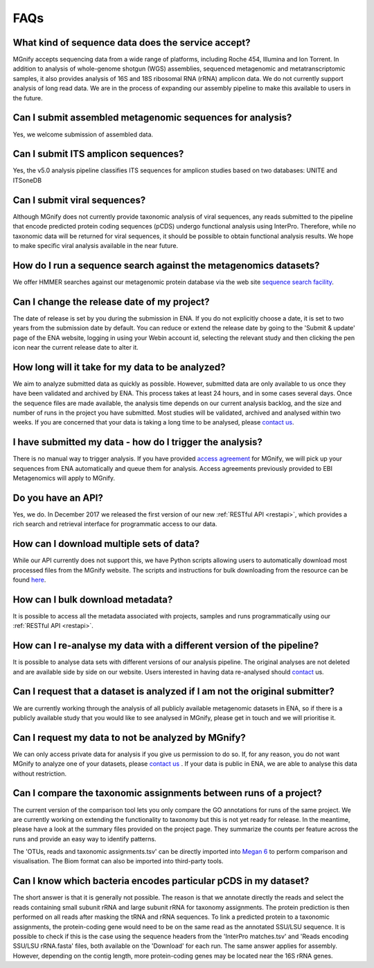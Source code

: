 .. _faq:

FAQs
=====

What kind of sequence data does the service accept?
---------------------------------------------------
MGnify accepts sequencing data from a wide range of platforms, including Roche 454, Illumina and Ion Torrent. In addition to analysis of whole-genome shotgun (WGS) assemblies, sequenced metagenomic and metatranscriptomic samples, it also provides analysis of 16S and 18S ribosomal RNA (rRNA) amplicon data. We do not currently support analysis of long read data. We are in the process of expanding our assembly pipeline to make this available to users in the future.

Can I submit assembled metagenomic sequences for analysis?
----------------------------------------------------------
Yes, we welcome submission of assembled data.

Can I submit ITS amplicon sequences?
------------------------------------
Yes, the v5.0 analysis pipeline classifies ITS sequences for amplicon studies based on two databases: UNITE and ITSoneDB

Can I submit viral sequences?
-----------------------------
Although MGnify does not currently provide taxonomic analysis of viral sequences, any reads submitted to the pipeline that encode predicted protein coding sequences (pCDS) undergo functional analysis using InterPro. Therefore, while no taxonomic data will be returned for viral sequences, it should be possible to obtain functional analysis results. We hope to make specific viral analysis available in the near future.

How do I run a sequence search against the metagenomics datasets?
-----------------------------------------------------------------
We offer HMMER searches against our metagenomic protein database via the web site `sequence search facility <https://www.ebi.ac.uk/metagenomics/sequence-search/search/phmmer>`_.

Can I change the release date of my project?
--------------------------------------------
The date of release is set by you during the submission in ENA. If you do not explicitly choose a date, it is set to two years from the submission date by default. You can reduce or extend the release date by going to the 'Submit & update' page of the ENA website, logging in using your Webin account id, selecting the relevant study and then clicking the pen icon near the current release date to alter it.

How long will it take for my data to be analyzed?
-------------------------------------------------
We aim to analyze submitted data as quickly as possible. However, submitted data are only available to us once they have been validated and archived by ENA. This process takes at least 24 hours, and in some cases several days. Once the sequence files are made available, the analysis time depends on our current analysis backlog, and the size and number of runs in the project you have submitted. Most studies will be validated, archived and analysed within two weeks. If you are concerned that your data is taking a long time to be analysed, please `contact us <metagenomics-help@ebi.ac.uk>`_.

I have submitted my data - how do I trigger the analysis?
---------------------------------------------------------
There is no manual way to trigger analysis. If you have provided `access agreement <https://www.ebi.ac.uk/metagenomics/submit>`_ for MGnify, we will pick up your sequences from ENA automatically and queue them for analysis.
Access agreements previously provided to EBI Metagenomics will apply to MGnify.

Do you have an API?
-------------------
Yes, we do. In December 2017 we released the first version of our new :ref:`RESTful API <restapi>`, which provides a rich search and retrieval interface for programmatic access to our data.

How can I download multiple sets of data?
------------------------------------------
While our API currently does not support this, we have Python scripts allowing users to automatically download most processed files from the MGnify website. The scripts and instructions for bulk downloading from the resource can be found `here <https://github.com/ProteinsWebTeam/ebi-metagenomics/wiki/Downloading-results-programmatically>`_.

How can I bulk download metadata?
-----------------------------------
It is possible to access all the metadata associated with projects, samples and runs programmatically using our :ref:`RESTful API <restapi>`.

How can I re-analyse my data with a different version of the pipeline?
----------------------------------------------------------------------
It is possible to analyse data sets with different versions of our analysis pipeline. The original analyses are not deleted and are available side by side on our website. Users interested in having data re-analysed should `contact <metagenomics-help@ebi.ac.uk>`_ us.

Can I request that a dataset is analyzed if I am not the original submitter?
----------------------------------------------------------------------------
We are currently working through the analysis of all publicly available metagenomic datasets in ENA, so if there is a publicly available study that you would like to see analysed in MGnify, please get in touch and we will prioritise it.

Can I request my data to not be analyzed by MGnify?
-------------------------------------------------------------
We can only access private data for analysis if you give us permission to do so. If, for any reason, you do not want MGnify to analyze one of your datasets, please `contact us <metagenomics-help@ebi.ac.uk>`_ .
If your data is public in ENA, we are able to analyse this data without restriction.

Can I compare the taxonomic assignments between runs of a project?
-------------------------------------------------------------------
The current version of the comparison tool lets you only compare the GO annotations for runs of the same project. We are currently working on extending the functionality to taxonomy but this is not yet ready for release.
In the meantime, please have a look at the summary files provided on the project page. They summarize the counts per feature across the runs and provide an easy way to identify patterns.

The 'OTUs, reads and taxonomic assignments.tsv' can be directly imported into  `Megan 6 <http://ab.inf.uni-tuebingen.de/software/megan6/>`_ to perform comparison and visualisation. The Biom format can also be imported into third-party tools.

Can I know which bacteria encodes particular pCDS in my dataset?
----------------------------------------------------------------
The short answer is that it is generally not possible. The reason is that we annotate directly the reads and select the reads containing small subunit rRNA and large subunit rRNA for taxonomy assignments. The protein prediction is then performed on all reads after masking the tRNA and rRNA sequences. To link a predicted protein to a taxonomic assignments, the protein-coding gene would need to be on the same read as the annotated SSU/LSU sequence. It is possible to check if this is the case using the sequence headers from the 'InterPro matches.tsv' and 'Reads encoding SSU/LSU rRNA.fasta' files, both available on the 'Download' for each run.
The same answer applies for assembly. However, depending on the contig length, more protein-coding genes may be located near the 16S rRNA genes.
